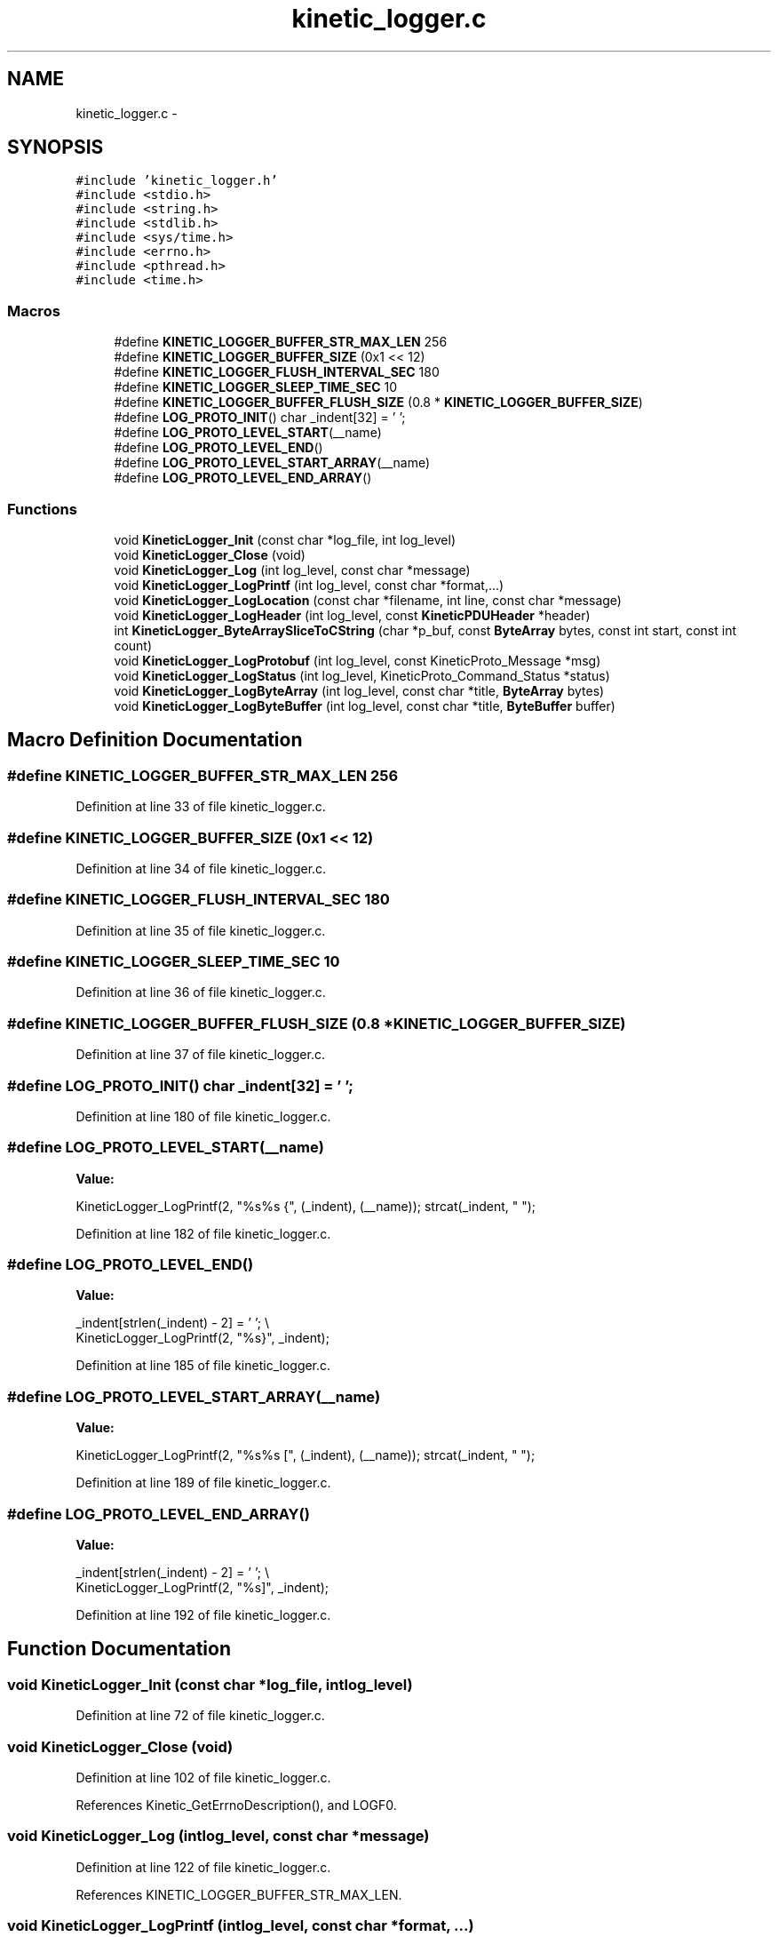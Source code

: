 .TH "kinetic_logger.c" 3 "Thu Nov 13 2014" "Version v0.8.1-beta" "kinetic-c" \" -*- nroff -*-
.ad l
.nh
.SH NAME
kinetic_logger.c \- 
.SH SYNOPSIS
.br
.PP
\fC#include 'kinetic_logger\&.h'\fP
.br
\fC#include <stdio\&.h>\fP
.br
\fC#include <string\&.h>\fP
.br
\fC#include <stdlib\&.h>\fP
.br
\fC#include <sys/time\&.h>\fP
.br
\fC#include <errno\&.h>\fP
.br
\fC#include <pthread\&.h>\fP
.br
\fC#include <time\&.h>\fP
.br

.SS "Macros"

.in +1c
.ti -1c
.RI "#define \fBKINETIC_LOGGER_BUFFER_STR_MAX_LEN\fP   256"
.br
.ti -1c
.RI "#define \fBKINETIC_LOGGER_BUFFER_SIZE\fP   (0x1 << 12)"
.br
.ti -1c
.RI "#define \fBKINETIC_LOGGER_FLUSH_INTERVAL_SEC\fP   180"
.br
.ti -1c
.RI "#define \fBKINETIC_LOGGER_SLEEP_TIME_SEC\fP   10"
.br
.ti -1c
.RI "#define \fBKINETIC_LOGGER_BUFFER_FLUSH_SIZE\fP   (0\&.8 * \fBKINETIC_LOGGER_BUFFER_SIZE\fP)"
.br
.ti -1c
.RI "#define \fBLOG_PROTO_INIT\fP()   char _indent[32] = '  ';"
.br
.ti -1c
.RI "#define \fBLOG_PROTO_LEVEL_START\fP(__name)"
.br
.ti -1c
.RI "#define \fBLOG_PROTO_LEVEL_END\fP()"
.br
.ti -1c
.RI "#define \fBLOG_PROTO_LEVEL_START_ARRAY\fP(__name)"
.br
.ti -1c
.RI "#define \fBLOG_PROTO_LEVEL_END_ARRAY\fP()"
.br
.in -1c
.SS "Functions"

.in +1c
.ti -1c
.RI "void \fBKineticLogger_Init\fP (const char *log_file, int log_level)"
.br
.ti -1c
.RI "void \fBKineticLogger_Close\fP (void)"
.br
.ti -1c
.RI "void \fBKineticLogger_Log\fP (int log_level, const char *message)"
.br
.ti -1c
.RI "void \fBKineticLogger_LogPrintf\fP (int log_level, const char *format,\&.\&.\&.)"
.br
.ti -1c
.RI "void \fBKineticLogger_LogLocation\fP (const char *filename, int line, const char *message)"
.br
.ti -1c
.RI "void \fBKineticLogger_LogHeader\fP (int log_level, const \fBKineticPDUHeader\fP *header)"
.br
.ti -1c
.RI "int \fBKineticLogger_ByteArraySliceToCString\fP (char *p_buf, const \fBByteArray\fP bytes, const int start, const int count)"
.br
.ti -1c
.RI "void \fBKineticLogger_LogProtobuf\fP (int log_level, const KineticProto_Message *msg)"
.br
.ti -1c
.RI "void \fBKineticLogger_LogStatus\fP (int log_level, KineticProto_Command_Status *status)"
.br
.ti -1c
.RI "void \fBKineticLogger_LogByteArray\fP (int log_level, const char *title, \fBByteArray\fP bytes)"
.br
.ti -1c
.RI "void \fBKineticLogger_LogByteBuffer\fP (int log_level, const char *title, \fBByteBuffer\fP buffer)"
.br
.in -1c
.SH "Macro Definition Documentation"
.PP 
.SS "#define KINETIC_LOGGER_BUFFER_STR_MAX_LEN   256"

.PP
Definition at line 33 of file kinetic_logger\&.c\&.
.SS "#define KINETIC_LOGGER_BUFFER_SIZE   (0x1 << 12)"

.PP
Definition at line 34 of file kinetic_logger\&.c\&.
.SS "#define KINETIC_LOGGER_FLUSH_INTERVAL_SEC   180"

.PP
Definition at line 35 of file kinetic_logger\&.c\&.
.SS "#define KINETIC_LOGGER_SLEEP_TIME_SEC   10"

.PP
Definition at line 36 of file kinetic_logger\&.c\&.
.SS "#define KINETIC_LOGGER_BUFFER_FLUSH_SIZE   (0\&.8 * \fBKINETIC_LOGGER_BUFFER_SIZE\fP)"

.PP
Definition at line 37 of file kinetic_logger\&.c\&.
.SS "#define LOG_PROTO_INIT()   char _indent[32] = '  ';"

.PP
Definition at line 180 of file kinetic_logger\&.c\&.
.SS "#define LOG_PROTO_LEVEL_START(__name)"
\fBValue:\fP
.PP
.nf
KineticLogger_LogPrintf(2, "%s%s {", (_indent), (__name)); \
    strcat(_indent, "  ");
.fi
.PP
Definition at line 182 of file kinetic_logger\&.c\&.
.SS "#define LOG_PROTO_LEVEL_END()"
\fBValue:\fP
.PP
.nf
_indent[strlen(_indent) - 2] = '\0'; \\
    KineticLogger_LogPrintf(2, "%s}", _indent);
.fi
.PP
Definition at line 185 of file kinetic_logger\&.c\&.
.SS "#define LOG_PROTO_LEVEL_START_ARRAY(__name)"
\fBValue:\fP
.PP
.nf
KineticLogger_LogPrintf(2, "%s%s [", (_indent), (__name)); \
    strcat(_indent, "  ");
.fi
.PP
Definition at line 189 of file kinetic_logger\&.c\&.
.SS "#define LOG_PROTO_LEVEL_END_ARRAY()"
\fBValue:\fP
.PP
.nf
_indent[strlen(_indent) - 2] = '\0'; \\
    KineticLogger_LogPrintf(2, "%s]", _indent);
.fi
.PP
Definition at line 192 of file kinetic_logger\&.c\&.
.SH "Function Documentation"
.PP 
.SS "void KineticLogger_Init (const char *log_file, intlog_level)"

.PP
Definition at line 72 of file kinetic_logger\&.c\&.
.SS "void KineticLogger_Close (void)"

.PP
Definition at line 102 of file kinetic_logger\&.c\&.
.PP
References Kinetic_GetErrnoDescription(), and LOGF0\&.
.SS "void KineticLogger_Log (intlog_level, const char *message)"

.PP
Definition at line 122 of file kinetic_logger\&.c\&.
.PP
References KINETIC_LOGGER_BUFFER_STR_MAX_LEN\&.
.SS "void KineticLogger_LogPrintf (intlog_level, const char *format, \&.\&.\&.)"

.PP
Definition at line 134 of file kinetic_logger\&.c\&.
.PP
References KINETIC_LOGGER_BUFFER_STR_MAX_LEN\&.
.SS "void KineticLogger_LogLocation (const char *filename, intline, const char *message)"

.PP
Definition at line 152 of file kinetic_logger\&.c\&.
.PP
References KineticLogger_LogPrintf()\&.
.SS "void KineticLogger_LogHeader (intlog_level, const \fBKineticPDUHeader\fP *header)"

.PP
Definition at line 168 of file kinetic_logger\&.c\&.
.PP
References KineticLogger_Log(), and KineticLogger_LogPrintf()\&.
.SS "int KineticLogger_ByteArraySliceToCString (char *p_buf, const \fBByteArray\fPbytes, const intstart, const intcount)"

.PP
Definition at line 216 of file kinetic_logger\&.c\&.
.PP
References ByteArray::data\&.
.SS "void KineticLogger_LogProtobuf (intlog_level, const KineticProto_Message *msg)"

.PP
Definition at line 402 of file kinetic_logger\&.c\&.
.PP
References BOOL_TO_STRING, BYTES_TO_CSTRING, KINETIC_PROTO_MESSAGE_AUTH_TYPE_HMACAUTH, KINETIC_PROTO_MESSAGE_AUTH_TYPE_PINAUTH, KineticLogger_Log(), KineticLogger_LogPrintf(), KineticProto_command__unpack(), KineticProto_command_algorithm__descriptor, KineticProto_command_get_log_type__descriptor, KineticProto_command_message_type__descriptor, KineticProto_command_priority__descriptor, KineticProto_command_status_status_code__descriptor, KineticProto_command_synchronization__descriptor, KineticProto_Message_auth_type__descriptor, LOG_PROTO_INIT, LOG_PROTO_LEVEL_END, LOG_PROTO_LEVEL_END_ARRAY, LOG_PROTO_LEVEL_START, and LOG_PROTO_LEVEL_START_ARRAY\&.
.SS "void KineticLogger_LogStatus (intlog_level, KineticProto_Command_Status *status)"

.PP
Definition at line 1025 of file kinetic_logger\&.c\&.
.PP
References KINETIC_PROTO_COMMAND_STATUS_STATUS_CODE_INVALID_STATUS_CODE, KINETIC_PROTO_COMMAND_STATUS_STATUS_CODE_SUCCESS, and KineticLogger_LogPrintf()\&.
.SS "void KineticLogger_LogByteArray (intlog_level, const char *title, \fBByteArray\fPbytes)"

.PP
Definition at line 1082 of file kinetic_logger\&.c\&.
.PP
References ByteArray::data, KineticLogger_LogPrintf(), and ByteArray::len\&.
.SS "void KineticLogger_LogByteBuffer (intlog_level, const char *title, \fBByteBuffer\fPbuffer)"

.PP
Definition at line 1126 of file kinetic_logger\&.c\&.
.PP
References ByteBuffer::array, ByteBuffer::bytesUsed, ByteArray::data, and KineticLogger_LogByteArray()\&.
.SH "Author"
.PP 
Generated automatically by Doxygen for kinetic-c from the source code\&.
